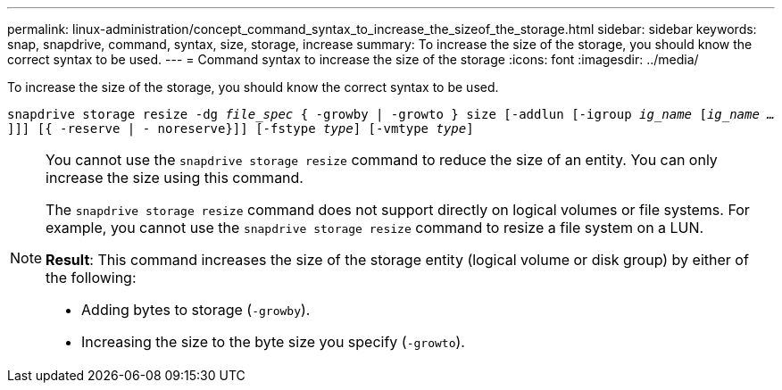---
permalink: linux-administration/concept_command_syntax_to_increase_the_sizeof_the_storage.html
sidebar: sidebar
keywords: snap, snapdrive, command, syntax, size, storage, increase
summary: To increase the size of the storage, you should know the correct syntax to be used.
---
= Command syntax to increase the size of the storage
:icons: font
:imagesdir: ../media/

[.lead]
To increase the size of the storage, you should know the correct syntax to be used.

`snapdrive storage resize -dg _file_spec_ { -growby | -growto } size [-addlun [-igroup _ig_name_ [_ig_name ..._]]] [{ -reserve | - noreserve}]] [-fstype _type_] [-vmtype _type_]`

[NOTE]
====
You cannot use the `snapdrive storage resize` command to reduce the size of an entity. You can only increase the size using this command.

The `snapdrive storage resize` command does not support directly on logical volumes or file systems. For example, you cannot use the `snapdrive storage resize` command to resize a file system on a LUN.

*Result*: This command increases the size of the storage entity (logical volume or disk group) by either of the following:

* Adding bytes to storage (`-growby`).
* Increasing the size to the byte size you specify (`-growto`).
====
